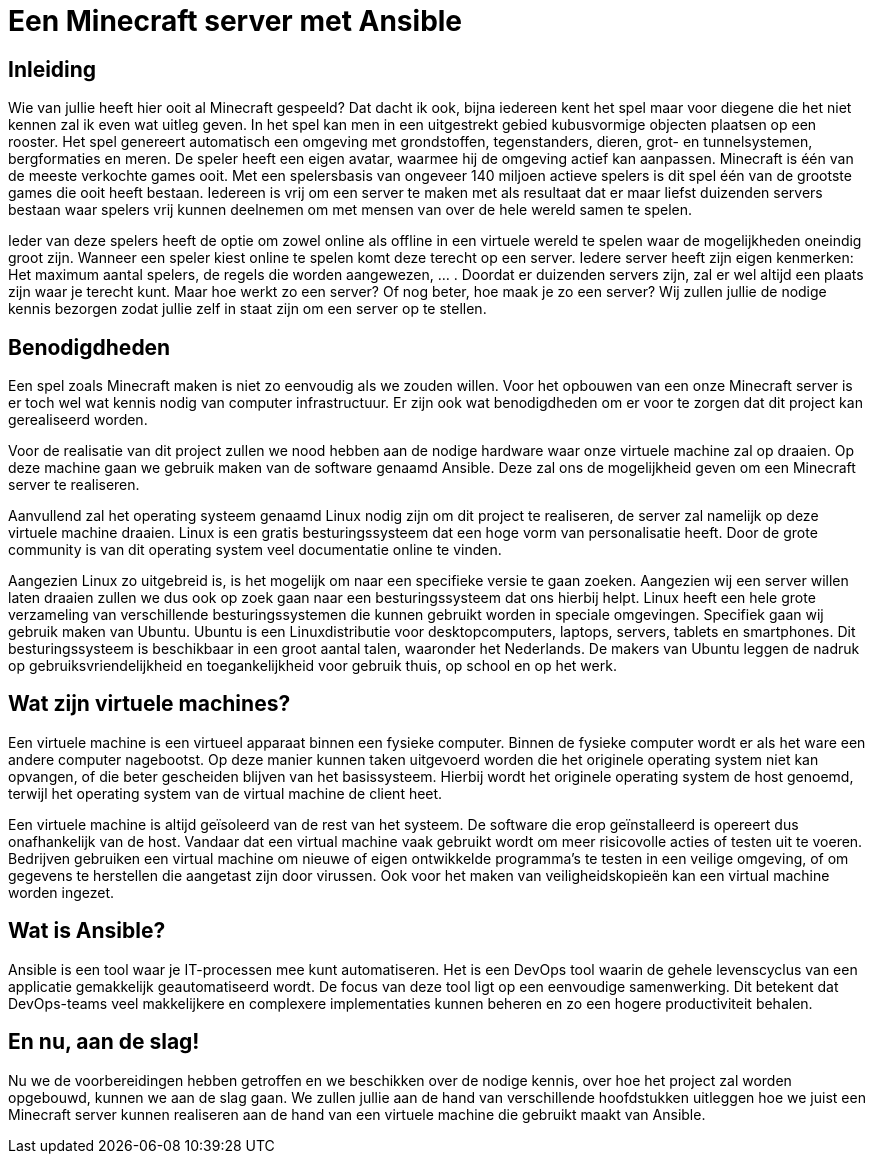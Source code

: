 = Een Minecraft server met Ansible

== Inleiding

Wie van jullie heeft hier ooit al Minecraft gespeeld? Dat dacht ik ook, bijna iedereen kent het spel maar voor diegene die het niet kennen zal ik even wat uitleg geven. In het spel kan men in een uitgestrekt gebied kubusvormige objecten plaatsen op een rooster. Het spel genereert automatisch een omgeving met grondstoffen, tegenstanders, dieren, grot- en tunnelsystemen, bergformaties en meren. De speler heeft een eigen avatar, waarmee hij de omgeving actief kan aanpassen. Minecraft is één van de meeste verkochte games ooit. Met een spelersbasis van ongeveer 140 miljoen actieve spelers is dit spel één van de grootste games die ooit heeft bestaan. Iedereen is vrij om een server te maken met als resultaat dat er maar liefst duizenden servers bestaan waar spelers vrij kunnen deelnemen om met mensen van over de hele wereld samen te spelen.

Ieder van deze spelers heeft de optie om zowel online als offline in een virtuele wereld te spelen waar de mogelijkheden oneindig groot zijn. Wanneer een speler kiest online te spelen komt deze terecht op een server. Iedere server heeft zijn eigen kenmerken: Het maximum aantal spelers, de regels die worden aangewezen, … . Doordat er duizenden servers zijn, zal er wel altijd een plaats zijn waar je terecht kunt. Maar hoe werkt zo een server? Of nog beter, hoe maak je zo een server? Wij zullen jullie de nodige kennis bezorgen zodat jullie zelf in staat zijn om een server op te stellen. 

== Benodigdheden

Een spel zoals Minecraft maken is niet zo eenvoudig als we zouden willen. Voor het opbouwen van een onze Minecraft server is er toch wel wat kennis nodig van computer infrastructuur. Er zijn ook wat benodigdheden om er voor te zorgen dat dit project kan gerealiseerd worden.

Voor de realisatie van dit project zullen we nood hebben aan de nodige hardware waar onze virtuele machine zal op draaien. Op deze machine gaan we gebruik maken van de software genaamd Ansible. Deze zal ons de mogelijkheid geven om een Minecraft server te realiseren. 

Aanvullend zal het operating systeem genaamd Linux nodig zijn om dit project te realiseren, de server zal namelijk op deze virtuele machine draaien. Linux is een gratis besturingssysteem dat een hoge vorm van personalisatie heeft. Door de grote community is van dit operating system veel documentatie online te vinden. 

Aangezien Linux zo uitgebreid is, is het mogelijk om naar een specifieke versie te gaan zoeken. Aangezien wij een server willen laten draaien zullen we dus ook op zoek gaan naar een besturingssysteem dat ons hierbij helpt. Linux heeft een hele grote verzameling van verschillende besturingssystemen die kunnen gebruikt worden in speciale omgevingen. Specifiek gaan wij gebruik maken van Ubuntu. Ubuntu is een Linuxdistributie voor desktopcomputers, laptops, servers, tablets en smartphones. Dit besturingssysteem is beschikbaar in een groot aantal talen, waaronder het Nederlands. De makers van Ubuntu leggen de nadruk op gebruiksvriendelijkheid en toegankelijkheid voor gebruik thuis, op school en op het werk.

== Wat zijn virtuele machines?

Een virtuele machine is een virtueel apparaat binnen een fysieke computer. Binnen de fysieke computer wordt er als het ware een andere computer nagebootst. Op deze manier kunnen taken uitgevoerd worden die het originele operating system niet kan opvangen, of die beter gescheiden blijven van het basissysteem. Hierbij wordt het originele operating system de host genoemd, terwijl het operating system van de virtual machine de client heet. 

Een virtuele machine is altijd geïsoleerd van de rest van het systeem. De software die erop geïnstalleerd is opereert dus onafhankelijk van de host. Vandaar dat een virtual machine vaak gebruikt wordt om meer risicovolle acties of testen uit te voeren. Bedrijven gebruiken een virtual machine om nieuwe of eigen ontwikkelde programma’s te testen in een veilige omgeving, of om gegevens te herstellen die aangetast zijn door virussen. Ook voor het maken van veiligheidskopieën kan een virtual machine worden ingezet.

== Wat is Ansible?

Ansible is een tool waar je IT-processen mee kunt automatiseren. Het is een DevOps tool waarin de gehele levenscyclus van een applicatie gemakkelijk geautomatiseerd wordt. De focus van deze tool ligt op een eenvoudige samenwerking. Dit betekent dat DevOps-teams veel makkelijkere en  complexere implementaties kunnen beheren en zo een hogere productiviteit behalen.

== En nu, aan de slag!

Nu we de voorbereidingen hebben getroffen en we beschikken over de nodige kennis, over hoe het project zal worden opgebouwd, kunnen we aan de slag gaan. We zullen jullie aan de hand van verschillende hoofdstukken uitleggen hoe we juist een Minecraft server kunnen realiseren aan de hand van een virtuele machine die gebruikt maakt van Ansible. 
